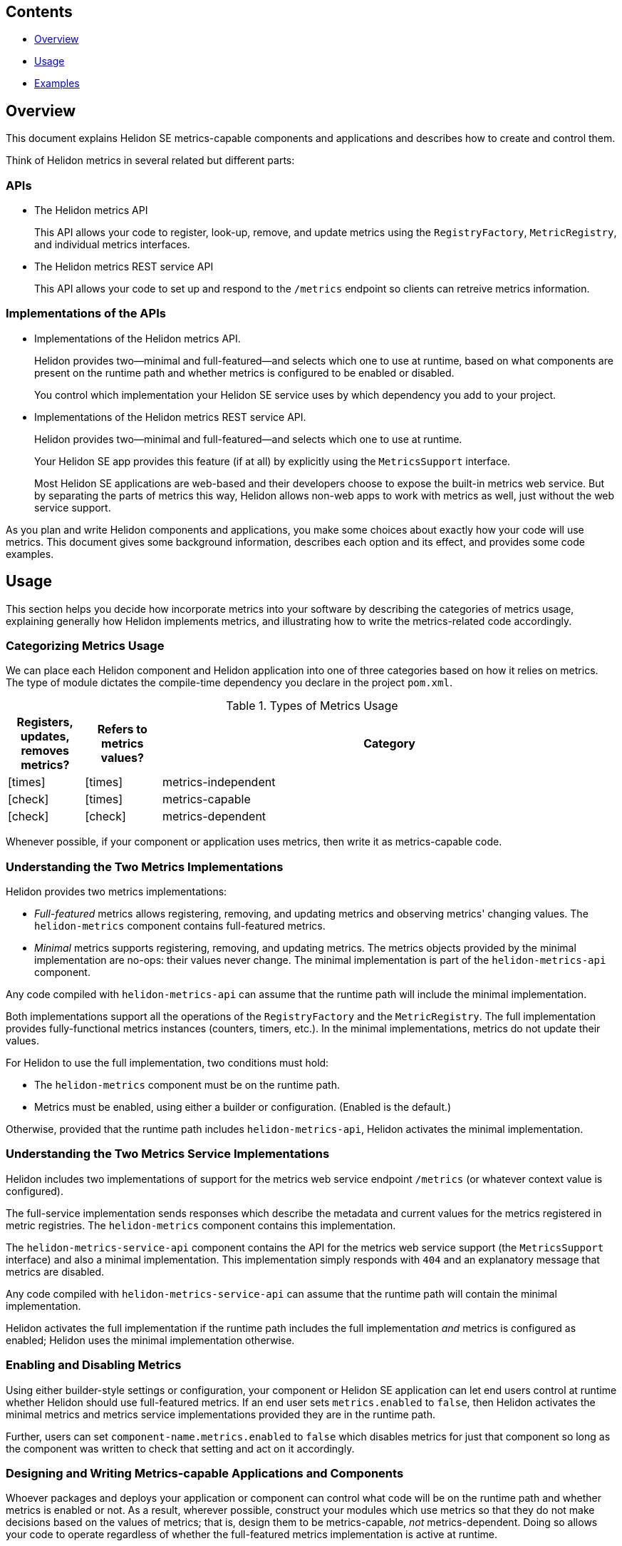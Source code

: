 ///////////////////////////////////////////////////////////////////////////////

    Copyright (c) 2021, 2023 Oracle and/or its affiliates.

    Licensed under the Apache License, Version 2.0 (the "License");
    you may not use this file except in compliance with the License.
    You may obtain a copy of the License at

        http://www.apache.org/licenses/LICENSE-2.0

    Unless required by applicable law or agreed to in writing, software
    distributed under the License is distributed on an "AS IS" BASIS,
    WITHOUT WARRANTIES OR CONDITIONS OF ANY KIND, either express or implied.
    See the License for the specific language governing permissions and
    limitations under the License.

///////////////////////////////////////////////////////////////////////////////

ifndef::rootdir[:rootdir: {docdir}/../..]
ifndef::flavor-lc[:flavor-lc: se]
ifndef::flavor-uc[:flavor-lc: SE]
ifndef::se-flavor[:se-flavor: true]
ifndef::h1-prefix[:h1-prefix: SE]
:feature-name: metrics-capable components
:intro-project-name: {h1-prefix}
:chk: icon:check[]
:x: icon:times[]

// tag::preamble[]
== Contents

- <<Overview, Overview>>
- <<Usage, Usage>>
- <<Examples, Examples>>

== Overview
This document explains Helidon {h1-prefix} metrics-capable components and applications and describes how to create and control them.
// end::preamble[]

// tag::all-beginning-text[]

Think of Helidon metrics in several related but different parts:

=== APIs
* The Helidon metrics API
+
This API allows your code to register, look-up, remove, and update metrics using
the `RegistryFactory`, `MetricRegistry`, and individual metrics interfaces.
* The Helidon metrics REST service API
+
This API allows your code to set up and respond to the `/metrics` endpoint so clients can retreive metrics information.

=== Implementations of the APIs
* Implementations of the Helidon metrics API.
+
Helidon provides two--minimal and full-featured--and selects which one to use at runtime,
based on what components are present on the runtime path and whether metrics is configured to be enabled or disabled.
+
ifdef::mp-flavor[By default, Helidon MP services use the full-featured implementation.]
ifdef::se-flavor[You control which implementation your Helidon SE service uses by which dependency you add to your project.]
* Implementations of the Helidon metrics REST service API.
+
Helidon provides two--minimal and full-featured--and selects which one to use at runtime.
+
ifdef::mp-flavor[]
By default, Helidon MP apps which use metrics use the full-featured metrics REST service by default.
endif::[]
ifdef::se-flavor[]
Your Helidon SE app provides this feature (if at all) by explicitly using the `MetricsSupport` interface.
+
Most Helidon SE applications are web-based and their developers choose to expose the built-in metrics web service.
But by separating the parts of metrics this way,
Helidon allows non-web apps to work with metrics as well, just without the web service support.
endif::[]


As you plan and write Helidon components and applications,
you make some choices about exactly how your code will use metrics.
This document gives some background information,
describes each option and its effect, and provides some code examples.

== Usage
This section helps you decide how incorporate metrics into your software by describing the categories of metrics usage, explaining generally how Helidon implements metrics, and illustrating how to write the metrics-related code accordingly.

=== Categorizing Metrics Usage
We can place each Helidon component and Helidon application into one of three categories based on how it relies on metrics.
The type of module dictates the compile-time dependency you declare in the project `pom.xml`.

.Types of Metrics Usage
[cols="1,1,6"]
|===
|Registers, updates, removes metrics? |Refers to metrics values? |Category

|{x}
|{x}
|metrics-independent

|{chk}
|{x}
|metrics-capable

|{chk}
|{chk}
|metrics-dependent
|===

Whenever possible, if your component or application uses metrics, then write it as metrics-capable code.

=== Understanding the Two Metrics Implementations
Helidon provides two metrics implementations:

* _Full-featured_ metrics allows registering, removing, and updating metrics and observing metrics' changing values.
The `helidon-metrics` component contains full-featured metrics.
* _Minimal_ metrics supports registering, removing, and updating metrics.
The metrics objects provided by the minimal implementation are no-ops: their values never change.
The minimal implementation is part of the `helidon-metrics-api` component.

Any code compiled with `helidon-metrics-api` can assume that the runtime path will include the minimal implementation.

Both implementations support all the operations of the `RegistryFactory` and the `MetricRegistry`.
The full implementation provides fully-functional metrics instances (counters, timers, etc.).
In the minimal implementations, metrics do not update their values.

For Helidon to use the full implementation, two conditions must hold:

* The `helidon-metrics` component must be on the runtime path.
* Metrics must be enabled, using either a builder or configuration. (Enabled is the default.)

Otherwise, provided that the runtime path includes `helidon-metrics-api`, Helidon activates the minimal implementation.

=== Understanding the Two Metrics Service Implementations
Helidon includes two implementations of support for the metrics web service endpoint `/metrics`
(or whatever context value is configured).

The full-service implementation sends responses which describe the metadata and current values for the metrics registered in
metric registries. The `helidon-metrics` component contains this implementation.

The `helidon-metrics-service-api` component contains the API for the metrics web service support (the `MetricsSupport` interface) and also
a minimal implementation. This implementation simply responds with `404` and an explanatory message that metrics are disabled.

Any code compiled with `helidon-metrics-service-api` can assume that the runtime path will contain the minimal implementation.

Helidon activates the full implementation if the runtime path includes the full implementation _and_ metrics is configured as enabled;
Helidon uses the minimal implementation otherwise.

=== Enabling and Disabling Metrics
Using
ifeval::["{h1-prefix}" == "SE"]
either builder-style settings or
endif::[]
configuration, your component
ifeval::["{h1-prefix}" == "SE"]
or Helidon SE application
endif::[]
can let end users control
at runtime whether Helidon should use full-featured metrics.
If an end user sets `metrics.enabled` to `false`, then Helidon activates the minimal metrics and metrics service implementations
provided they are in the runtime path.

Further, users can set `component-name.metrics.enabled` to `false` which disables metrics for just that component
so long as the component was written to check that setting and act on it accordingly.

=== Designing and Writing Metrics-capable Applications and Components
Whoever packages and deploys your application or component can control what code will be on the runtime path and whether metrics
is enabled or not.
As a result, wherever possible, construct your modules which use metrics so that they do not make decisions based on the values of metrics;
that is, design them to be metrics-capable, _not_ metrics-dependent.
Doing so allows your code to operate regardless of whether the full-featured metrics implementation is active at runtime.

==== Declaring Dependencies
. Include this dependency:
+
[source,xml]
.Dependency for Helidon metrics API
----
<dependency>
    <groupId>io.helidon.metrics</groupId>
    <artifactId>helidon-metrics-api</artifactId>
</dependency>
----
This module defines the metrics API: `RegistryFactory`, `MetricRegistry`, and the various metrics themselves.

ifdef::se-flavor[]
. To permit the use of the built-in metrics web service support for the `/metrics` endpoint, add this dependency:
+
[source,xml]
.Dependency for metrics web service support
----
<dependency>
    <groupId>io.helidon.metrics</groupId>
    <artifactId>helidon-metrics-service-api</artifactId>
</dependency>
----
This module defines the metrics web service API: `MetricsSupport`.
+
Use the `MetricsSupport` interface from `helidon-metrics-service-api` in your SE app initialization code to create a service you can register with the web server. (See the example <<writing_SE,below>>.)
endif::[]
. Declare an explicit runtime dependency on the full-featured metrics
implementation:
+
[source,xml]
.Dependency for full metrics and metrics service implementations
----
<dependency>
    <groupId>io.helidon.metrics</groupId>
    <artifactId>helidon-metrics</artifactId>
    <scope>runtime</scope>
</dependency>
----

// end::all-beginning-text[]

// tag::writing-code-beginning[]

// tag::writing-code-intro[]
=== Writing Metrics-capable Code
The way you write a metrics-capable module depends on whether it is a _component_
(that is, _not_ an application) or an _application_.

// end::writing-code-intro[]

// tag::writing-component[]

==== Writing a _Non-application Component_
Write your _non-application_ component to accept component-specific configuration that includes an optional `metrics` section
which can include an optional `enabled` setting. Helidon defaults the value to `true`.
The following example shows one way to accomplish this:

.Example code to support disabling metrics usage in a component
[source,java]
----
import io.helidon.config.Config;
import io.helidon.metrics.api.ComponentMetricsSettings;
import io.helidon.metrics.api.MetricsSettings;
import io.helidon.metrics.api.RegistryFactory;

import org.eclipse.microprofile.metrics.MetricRegistry;

public class UtilComponent {

    private final MetricRegistry metricRegistry; // <1>

    public static class Builder implements io.helidon.common.Builder<UtilComponent> { // <2>
        private ComponentMetricsSettings.Builder componentMetricsSettingsBuilder = ComponentMetricsSettings.builder();

        public Builder componentMetricsSettings(ComponentMetricsSettings.Builder componentMetricsSettingsBuilder) { // <3>
            this.componentMetricsSettingsBuilder = componentMetricsSettingsBuilder;
            return this;
        }

        public Builder config(Config componentConfig) { // <4>
            componentConfig
                .get(ComponentMetricsSettings.Builder.METRICS_CONFIG_KEY)
                .as(ComponentMetricsSettings::create)
                .ifPresent(this::componentMetricsSettings);
            return this;
        }

        public UtilComponent build() {
            return new UtilComponent(this);
        }
    }

    private UtilComponent(Builder builder) {
        metricRegistry = RegistryFactory
                .getInstance(builder.componentMetricsSettingsBuilder.build())
                .getRegistry(MetricRegistry.Type.VENDOR); // <5>
    }

    MetricRegistry metricRegistry() { // <6>
        return metricRegistry;
    }
}
----
<1> Other code in the component uses this metric registry for registering, looking up, and removing metrics.
<2> Applications which use instances of `MyComponent` use this `Builder` to set up and create those instances.
<3> Applications which layer on your component invoke this method to set up the component-level metrics behavior they want your component to use.
<4> If an application supports configuration, it passes the util config to this method.
<5> The constructor for your component obtains the `MetricRegistry` which the rest of your component will use.
<6> Provides easy access to the `MetricRegistry` which the component's metrics code should use.

Helidon returns either a full-featured `RegistryFactory` or a minimal one, depending on:

* whether the full-featured metrics implementation is on the runtime path,
* whether metrics overall is enabled or disabled, and
* whether the component metrics settings requests enabled or disabled metrics.

// end::writing-component[]

// end::writing-code-beginning[]


// tag::writing-code-ending[]

== Examples

The following example shows how useful metrics-capable code can be in the context of building Docker images.

You (or others) could assemble a Docker image with your metrics-capable app as its top layer or your metrics-capable component in a middle layer, built on a lower  layer containing several Helidon modules including the full metrics implementation.
When that Docker image runs, your app will run with full-featured metrics support.

Separately, someone could build a similar Docker image which _does not_ include the Helidon metrics implementation.
In this Docker image, your app or component will run successfully but will not incur the overhead of actually updating the metrics it uses.

Users can create different Docker images, some with full metrics support and some without,
which all use a single version of your metrics-capable app or component which runs properly in either environment without change.
// end::writing-code-ending[]

// tag::wrap-up[]
== Additional Information

=== Advantages of Writing Metrics-capable Modules
By writing a metrics-capable app or component, you give packagers and deployers of your code the flexibility to include or exclude
the full metrics implementation at runtime as they see fit.

Because your one module works correctly in either environment:

* The consumers of your app benefit by not needing to understand and choose between two different implementations of your module, or having to add both your main module and an  optional add-on which adds metrics support to your module.
* You benefit by writing and maintaining a single module, not two: one that is metrics-independent and one that is metrics-dependent.
// end::wrap-up[]
